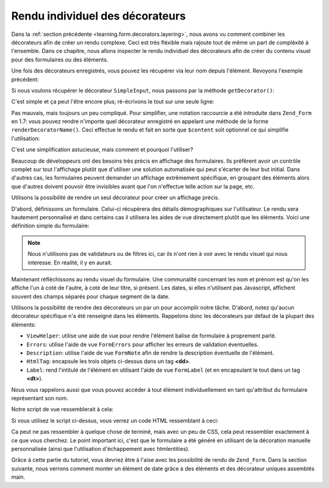 .. EN-Revision: none
.. _learning.form.decorators.individual:

Rendu individuel des décorateurs
================================

Dans la :ref:`section précédente <learning.form.decorators.layering>`, nous avons vu comment combiner les
décorateurs afin de créer un rendu complexe. Ceci est très fléxible mais rajoute tout de même un part de
compléxité à l'ensemble. Dans ce chapitre, nous allons inspecter le rendu individuel des décorateurs afin de
créer du contenu visuel pour des formulaires ou des éléments.

Une fois des décorateurs enregistrés, vous pouvez les récupérer via leur nom depuis l'élément. Revoyons
l'exemple précédent:

.. code-block:: php
   :linenos:

   $element = new Zend_Form_Element('foo', array(
       'label'      => 'Foo',
       'belongsTo'  => 'bar',
       'value'      => 'test',
       'prefixPath' => array('decorator' => array(
           'My_Decorator' => 'path/to/decorators/',
       )),
       'decorators' => array(
           'SimpleInput'
           array('SimpleLabel', array('placement' => 'append')),
       ),
   ));

Si nous voulons récupérer le décorateur ``SimpleInput``, nous passons par la méthode ``getDecorator()``:

.. code-block:: php
   :linenos:

   $decorator = $element->getDecorator('SimpleInput');
   echo $decorator->render('');

C'est simple et ça peut l'être encore plus; ré-écrivons le tout sur une seule ligne:

.. code-block:: php
   :linenos:

   echo $element->getDecorator('SimpleInput')->render('');

Pas mauvais, mais toujours un peu compliqué. Pour simplifier, une notation raccourcie a été introduite dans
``Zend_Form`` en 1.7: vous pouvez rendre n'importe quel décorateur enregistré en appelant une méthode de la
forme ``renderDecoratorName()``. Ceci effectue le rendu et fait en sorte que ``$content`` soit optionnel ce qui
simplifie l'utilisation:

.. code-block:: php
   :linenos:

   echo $element->renderSimpleInput();

C'est une simplification astucieuse, mais comment et pourquoi l'utiliser?

Beaucoup de développeurs ont des besoins très précis en affichage des formulaires. Ils préfèrent avoir un
contrôle complet sur tout l'affichage plutôt que d'utiliser une solution automatisée qui peut s'écarter de leur
but initial. Dans d'autres cas, les formulaires peuvent demander un affichage extrêmement spécifique, en groupant
des éléments alors que d'autres doivent pouvoir être invisibles avant que l'on n'effectue telle action sur la
page, etc.

Utilisons la possibilité de rendre un seul décorateur pour créer un affichage précis.

D'abord, définissons un formulaire. Celui-ci récupèrera des détails démographiques sur l'utilisateur. Le rendu
sera hautement personnalisé et dans certains cas il utilisera les aides de vue directement plutôt que les
éléments. Voici une définition simple du formulaire:

.. code-block:: php
   :linenos:

   class My_Form_UserDemographics extends Zend_Form
   {
       public function init()
       {
           // Ajoute un chemin pour les décorateurs personnalisés
           $this->addElementPrefixPaths(array(
               'decorator' => array('My_Decorator' => 'My/Decorator'),
           ));

           $this->addElement('text', 'firstName', array(
               'label' => 'First name: ',
           ));
           $this->addElement('text', 'lastName', array(
               'label' => 'Last name: ',
           ));
           $this->addElement('text', 'title', array(
               'label' => 'Title: ',
           ));
           $this->addElement('text', 'dateOfBirth', array(
               'label' => 'Date of Birth (DD/MM/YYYY): ',
           ));
           $this->addElement('text', 'email', array(
               'label' => 'Your email address: ',
           ));
           $this->addElement('password', 'password', array(
               'label' => 'Password: ',
           ));
           $this->addElement('password', 'passwordConfirmation', array(
               'label' => 'Confirm Password: ',
           ));
       }
   }

.. note::

   Nous n'utilisons pas de validateurs ou de filtres ici, car ils n'ont rien à voir avec le rendu visuel qui nous
   interesse. En réalité, il y en aurait.

Maintenant réfléchissons au rendu visuel du formulaire. Une communalité concernant les nom et prénom est qu'on
les affiche l'un à coté de l'autre, à coté de leur titre, si présent. Les dates, si elles n'utilisent pas
Javascript, affichent souvent des champs séparés pour chaque segment de la date.

Utilisons la possibilité de rendre des décorateurs un par un pour accomplir notre tâche. D'abord, notez qu'aucun
décorateur spécifique n'a été renseigné dans les éléments. Rappelons donc les décorateurs par défaut de la
plupart des éléments:

- ``ViewHelper``: utilise une aide de vue pour rendre l'élément balise de formulaire à proprement parlé.

- ``Errors``: utilise l'aide de vue ``FormErrors`` pour afficher les erreurs de validation éventuelles.

- ``Description``: utilise l'aide de vue ``FormNote`` afin de rendre la description éventuelle de l'élément.

- ``HtmlTag``: encapsule les trois objets ci-dessus dans un tag **<dd>**.

- ``Label``: rend l'intitulé de l'élément en utilisant l'aide de vue ``FormLabel`` (et en encapsulant le tout
  dans un tag **<dt>**).

Nous vous rappelons aussi que vous pouvez accéder à tout élément individuellement en tant qu'attribut du
formulaire représentant son nom.

Notre script de vue ressemblerait à cela:

.. code-block:: php
   :linenos:

   <?php
   $form = $this->form;
   // Enlève le <dt> depuis l'intitulé
   foreach ($form->getElements() as $element) {
       $element->getDecorator('label')->setOption('tag', null);
   }
   ?>
   <form method="<?php echo $form->getMethod() ?>" action="<?php echo
       $form->getAction()?>">
       <div class="element">
           <?php echo $form->title->renderLabel()
                 . $form->title->renderViewHelper() ?>
           <?php echo $form->firstName->renderLabel()
                 . $form->firstName->renderViewHelper() ?>
           <?php echo $form->lastName->renderLabel()
                 . $form->lastName->renderViewHelper() ?>
       </div>
       <div class="element">
           <?php echo $form->dateOfBirth->renderLabel() ?>
           <?php echo $this->formText('dateOfBirth[day]', '', array(
               'size' => 2, 'maxlength' => 2)) ?>
           /
           <?php echo $this->formText('dateOfBirth[month]', '', array(
               'size' => 2, 'maxlength' => 2)) ?>
           /
           <?php echo $this->formText('dateOfBirth[year]', '', array(
               'size' => 4, 'maxlength' => 4)) ?>
       </div>
       <div class="element">
           <?php echo $form->password->renderLabel()
                 . $form->password->renderViewHelper() ?>
       </div>
       <div class="element">
           <?php echo $form->passwordConfirmation->renderLabel()
                 . $form->passwordConfirmation->renderViewHelper() ?>
       </div>
       <?php echo $this->formSubmit('submit', 'Save') ?>
   </form>

Si vous utilisez le script ci-dessus, vous verrez un code HTML ressemblant à ceci:

.. code-block:: html
   :linenos:

   <form method="post" action="">
       <div class="element">
           <label for="title" tag="" class="optional">Title:</label>
           <input type="text" name="title" id="title" value=""/>

           <label for="firstName" tag="" class="optional">First name:</label>
           <input type="text" name="firstName" id="firstName" value=""/>

           <label for="lastName" tag="" class="optional">Last name:</label>
           <input type="text" name="lastName" id="lastName" value=""/>
       </div>

       <div class="element">
           <label for="dateOfBirth" tag="" class="optional">Date of Birth
               (DD/MM/YYYY):</label>
           <input type="text" name="dateOfBirth[day]" id="dateOfBirth-day"
               value="" size="2" maxlength="2"/>
           /
           <input type="text" name="dateOfBirth[month]" id="dateOfBirth-month"
               value="" size="2" maxlength="2"/>
           /
           <input type="text" name="dateOfBirth[year]" id="dateOfBirth-year"
               value="" size="4" maxlength="4"/>
       </div>

       <div class="element">
           <label for="password" tag="" class="optional">Password:</label>
           <input type="password" name="password" id="password" value=""/>
       </div>

       <div class="element">
           <label for="passwordConfirmation" tag="" class="" id="submit"
               value="Save"/>
   </form>

Ca peut ne pas ressembler à quelque chose de terminé, mais avec un peu de CSS, cela peut ressembler exactement à
ce que vous cherchez. Le point important ici, c'est que le formulaire a été généré en utilisant de la
décoration manuelle personnalisée (ainsi que l'utilisation d'échappement avec htmlentities).

Grâce à cette partie du tutoriel, vous devriez être à l'aise avec les possibilité de rendu de ``Zend_Form``.
Dans la section suivante, nous verrons comment monter un élément de date grâce à des éléments et des
décorateur uniques assemblés main.


